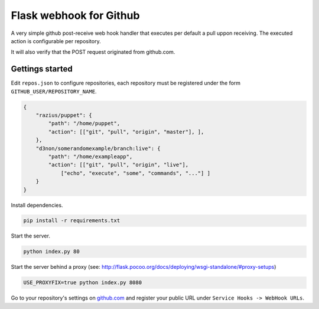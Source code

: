 Flask webhook for Github
########################
A very simple github post-receive web hook handler that executes per default a pull uppon receiving. The executed action is configurable per repository.

It will also verify that the POST request originated from github.com.

Gettings started
----------------

Edit ``repos.json`` to configure repositories, each repository must be registered under the form ``GITHUB_USER/REPOSITORY_NAME``.

.. code-block:: json

    {
        "razius/puppet": {
            "path": "/home/puppet",
            "action": [["git", "pull", "origin", "master"], ],
        },
        "d3non/somerandomexample/branch:live": {
	    "path": "/home/exampleapp",
	    "action": [["git", "pull", "origin", "live"],
		["echo", "execute", "some", "commands", "..."] ]
	}
    }

Install dependencies.

.. code-block:: console

    pip install -r requirements.txt

Start the server.

.. code-block:: console

    python index.py 80

Start the server behind a proxy (see: http://flask.pocoo.org/docs/deploying/wsgi-standalone/#proxy-setups)

.. code-block:: console

    USE_PROXYFIX=true python index.py 8080



Go to your repository's settings on `github.com <http://github.com>`_ and register your public URL under ``Service Hooks -> WebHook URLs``.
